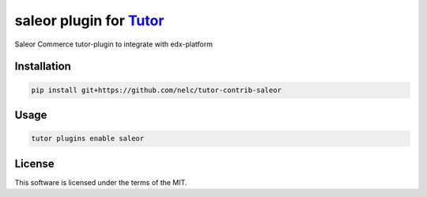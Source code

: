 saleor plugin for `Tutor <https://docs.tutor.edly.io>`__
########################################################

Saleor Commerce tutor-plugin to integrate with edx-platform


Installation
************

.. code-block:: bash

    pip install git+https://github.com/nelc/tutor-contrib-saleor

Usage
*****

.. code-block:: bash

    tutor plugins enable saleor


License
*******

This software is licensed under the terms of the MIT.
